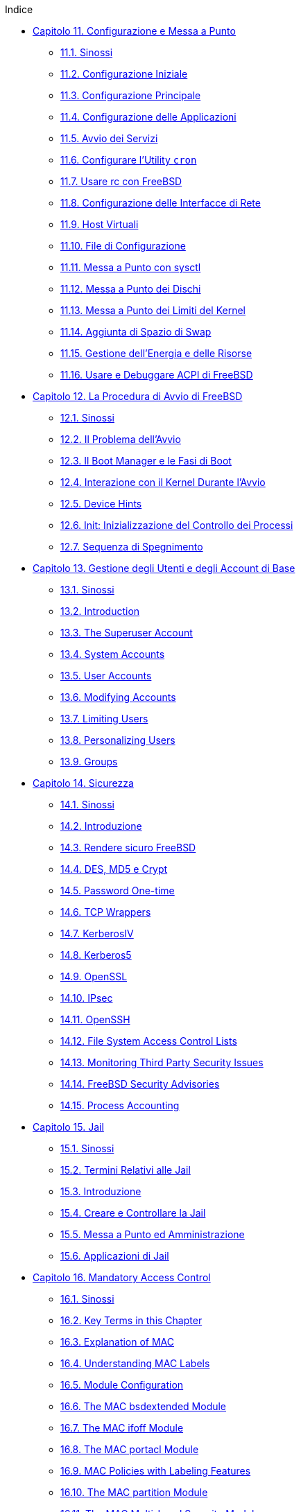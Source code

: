 // Code generated by the FreeBSD Documentation toolchain. DO NOT EDIT.
// Please don't change this file manually but run `make` to update it.
// For more information, please read the FreeBSD Documentation Project Primer

[.toc]
--
[.toc-title]
Indice

* link:../config[Capitolo 11. Configurazione e Messa a Punto]
** link:../config/#config-synopsis[11.1. Sinossi]
** link:../config/#configtuning-initial[11.2. Configurazione Iniziale]
** link:../config/#configtuning-core-configuration[11.3. Configurazione Principale]
** link:../config/#configtuning-appconfig[11.4. Configurazione delle Applicazioni]
** link:../config/#configtuning-starting-services[11.5. Avvio dei Servizi]
** link:../config/#configtuning-cron[11.6. Configurare l'Utility `cron`]
** link:../config/#configtuning-rcd[11.7. Usare rc con FreeBSD]
** link:../config/#config-network-setup[11.8. Configurazione delle Interfacce di Rete]
** link:../config/#configtuning-virtual-hosts[11.9. Host Virtuali]
** link:../config/#configtuning-configfiles[11.10. File di Configurazione]
** link:../config/#configtuning-sysctl[11.11. Messa a Punto con sysctl]
** link:../config/#configtuning-disk[11.12. Messa a Punto dei Dischi]
** link:../config/#configtuning-kernel-limits[11.13. Messa a Punto dei Limiti del Kernel]
** link:../config/#adding-swap-space[11.14. Aggiunta di Spazio di Swap]
** link:../config/#acpi-overview[11.15. Gestione dell'Energia e delle Risorse]
** link:../config/#ACPI-debug[11.16. Usare e Debuggare ACPI di FreeBSD]
* link:../boot[Capitolo 12. La Procedura di Avvio di FreeBSD]
** link:../boot/#boot-synopsis[12.1. Sinossi]
** link:../boot/#boot-introduction[12.2. Il Problema dell'Avvio]
** link:../boot/#boot-blocks[12.3. Il Boot Manager e le Fasi di Boot]
** link:../boot/#boot-kernel[12.4. Interazione con il Kernel Durante l'Avvio]
** link:../boot/#device-hints[12.5. Device Hints]
** link:../boot/#boot-init[12.6. Init: Inizializzazione del Controllo dei Processi]
** link:../boot/#boot-shutdown[12.7. Sequenza di Spegnimento]
* link:../users[Capitolo 13. Gestione degli Utenti e degli Account di Base]
** link:../users/#users-synopsis[13.1. Sinossi]
** link:../users/#users-introduction[13.2. Introduction]
** link:../users/#users-superuser[13.3. The Superuser Account]
** link:../users/#users-system[13.4. System Accounts]
** link:../users/#users-user[13.5. User Accounts]
** link:../users/#users-modifying[13.6. Modifying Accounts]
** link:../users/#users-limiting[13.7. Limiting Users]
** link:../users/#users-personalizing[13.8. Personalizing Users]
** link:../users/#users-groups[13.9. Groups]
* link:../security[Capitolo 14. Sicurezza]
** link:../security/#security-synopsis[14.1. Sinossi]
** link:../security/#security-intro[14.2. Introduzione]
** link:../security/#securing-freebsd[14.3. Rendere sicuro FreeBSD]
** link:../security/#crypt[14.4. DES, MD5 e Crypt]
** link:../security/#one-time-passwords[14.5. Password One-time]
** link:../security/#tcpwrappers[14.6. TCP Wrappers]
** link:../security/#kerberosIV[14.7. KerberosIV]
** link:../security/#kerberos5[14.8. Kerberos5]
** link:../security/#openssl[14.9. OpenSSL]
** link:../security/#ipsec[14.10. IPsec]
** link:../security/#openssh[14.11. OpenSSH]
** link:../security/#fs-acl[14.12. File System Access Control Lists]
** link:../security/#security-portaudit[14.13. Monitoring Third Party Security Issues]
** link:../security/#security-advisories[14.14. FreeBSD Security Advisories]
** link:../security/#security-accounting[14.15. Process Accounting]
* link:../jails[Capitolo 15. Jail]
** link:../jails/#jails-synopsis[15.1. Sinossi]
** link:../jails/#jails-terms[15.2. Termini Relativi alle Jail]
** link:../jails/#jails-intro[15.3. Introduzione]
** link:../jails/#jails-build[15.4. Creare e Controllare la Jail]
** link:../jails/#jails-tuning[15.5. Messa a Punto ed Amministrazione]
** link:../jails/#jails-application[15.6. Applicazioni di Jail]
* link:../mac[Capitolo 16. Mandatory Access Control]
** link:../mac/#mac-synopsis[16.1. Sinossi]
** link:../mac/#mac-inline-glossary[16.2. Key Terms in this Chapter]
** link:../mac/#mac-initial[16.3. Explanation of MAC]
** link:../mac/#mac-understandlabel[16.4. Understanding MAC Labels]
** link:../mac/#mac-modules[16.5. Module Configuration]
** link:../mac/#mac-bsdextended[16.6. The MAC bsdextended Module]
** link:../mac/#mac-ifoff[16.7. The MAC ifoff Module]
** link:../mac/#mac-portacl[16.8. The MAC portacl Module]
** link:../mac/#mac-labelingpolicies[16.9. MAC Policies with Labeling Features]
** link:../mac/#mac-partition[16.10. The MAC partition Module]
** link:../mac/#mac-mls[16.11. The MAC Multi-Level Security Module]
** link:../mac/#mac-biba[16.12. The MAC Biba Module]
** link:../mac/#mac-lomac[16.13. The MAC LOMAC Module]
** link:../mac/#mac-implementing[16.14. Implementing a Secure Environment with MAC]
** link:../mac/#MAC-examplehttpd[16.15. Another Example: Using MAC to Constrain A Web Server]
** link:../mac/#mac-examplesandbox[16.16. An Example of a MAC Sandbox]
** link:../mac/#mac-troubleshoot[16.17. Troubleshooting the MAC Framework]
* link:../audit[Capitolo 17. Auditing degli Eventi di Sicurezza]
** link:../audit/#audit-synopsis[17.1. Sinossi]
** link:../audit/#audit-inline-glossary[17.2. Termini chiave - Parole da conoscere]
** link:../audit/#audit-install[17.3. Installare il Supporto Audit]
** link:../audit/#audit-config[17.4. Configurazione dell'Audit]
** link:../audit/#audit-administration[17.5. Amministrare il Sottosistema Audit]
* link:../disks[Capitolo 18. Archiviazione dei Dati]
** link:../disks/#disks-synopsis[18.1. Sinossi]
** link:../disks/#disks-naming[18.2. Device Names]
** link:../disks/#disks-adding[18.3. Adding Disks]
** link:../disks/#raid[18.4. RAID]
** link:../disks/#creating-cds[18.5. Creating and Using Optical Media (CDs & DVDs)]
** link:../disks/#floppies[18.6. Creating and Using Floppy Disks]
** link:../disks/#backups-tapebackups[18.7. Creating and Using Data Tapes]
** link:../disks/#backups-floppybackups[18.8. Backups to Floppies]
** link:../disks/#backup-basics[18.9. Backup Basics]
** link:../disks/#disks-virtual[18.10. Network, Memory, and File-Based File Systems]
** link:../disks/#snapshots[18.11. File System Snapshots]
** link:../disks/#quotas[18.12. File System Quotas]
** link:../disks/#disks-encrypting[18.13. Encrypting Disk Partitions]
** link:../disks/#swap-encrypting[18.14. Encrypting Swap Space]
* link:../geom[Capitolo 19. GEOM. Framework modulare per la trasformazione del disco]
** link:../geom/#GEOM-synopsis[19.1. Sinossi]
** link:../geom/#GEOM-intro[19.2. Introduzione a GEOM]
** link:../geom/#GEOM-striping[19.3. RAID0 - Striping]
** link:../geom/#GEOM-mirror[19.4. RAID1 - Mirroring]
* link:../vinum[Capitolo 20. Il Gestore di Volumi Vinum]
** link:../vinum/#vinum-synopsis[20.1. Sinossi]
** link:../vinum/#vinum-intro[20.2. Dischi Troppo Piccoli]
** link:../vinum/#vinum-access-bottlenecks[20.3. Colli di Bottiglia nell'Accesso]
** link:../vinum/#vinum-data-integrity[20.4. Integrità dei Dati]
** link:../vinum/#vinum-objects[20.5. Oggetti Vinum]
** link:../vinum/#vinum-examples[20.6. Alcuni Esempi]
** link:../vinum/#vinum-object-naming[20.7. Nomenclatura degli Oggetti]
** link:../vinum/#vinum-config[20.8. Configurare Vinum]
** link:../vinum/#vinum-root[20.9. Usare Vinum nel Filesystem Root]
* link:../virtualization[Capitolo 21. Virtualizzazione]
** link:../virtualization/#virtualization-synopsis[21.1. Sinossi]
** link:../virtualization/#virtualization-guest[21.2. FreeBSD as a Guest OS]
** link:../virtualization/#virtualization-host[21.3. FreeBSD as a Host OS]
* link:../l10n[Capitolo 22. Localizzazione - Uso e Impostazione dell'I18N/L10N]
** link:../l10n/#l10n-synopsys[22.1. Sinossi]
** link:../l10n/#l10n-basics[22.2. Principi di Base]
** link:../l10n/#using-localization[22.3. Come Utilizzare la Localizzazione]
** link:../l10n/#l10n-compiling[22.4. Compilazione dei Programmi con Supporto I18N]
** link:../l10n/#lang-setup[22.5. Localizzazione di FreeBSD con Lingue Particolari]
* link:../cutting-edge[Capitolo 23. Lo Stato dell'Arte]
** link:../cutting-edge/#[23.1. Sinossi]
** link:../cutting-edge/#current-stable[23.2. FreeBSD-CURRENT vs. FreeBSD-STABLE]
** link:../cutting-edge/#synching[23.3. Synchronizing Your Source]
** link:../cutting-edge/#makeworld[23.4. Using `make world`]
** link:../cutting-edge/#small-lan[23.5. Tracking for multiple machines]
--
